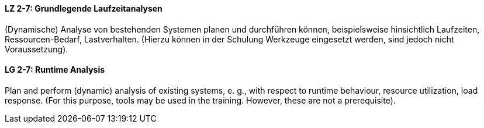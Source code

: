 // tag::DE[]
[[LZ-2-7]]
==== LZ 2-7: Grundlegende Laufzeitanalysen  
(Dynamische) Analyse von bestehenden Systemen planen und durchführen können, beispielsweise hinsichtlich Laufzeiten, Ressourcen-Bedarf, Lastverhalten. (Hierzu können in der Schulung Werkzeuge eingesetzt werden, sind jedoch nicht Voraussetzung).

// end::DE[]

// tag::EN[]
[[LG-2-7]]
==== LG 2-7: Runtime Analysis

Plan and perform (dynamic) analysis of existing systems, e. g., with respect to runtime behaviour, resource utilization, load response. 
(For this purpose, tools may be used in the training. However, these are not a prerequisite).

// end::EN[]

